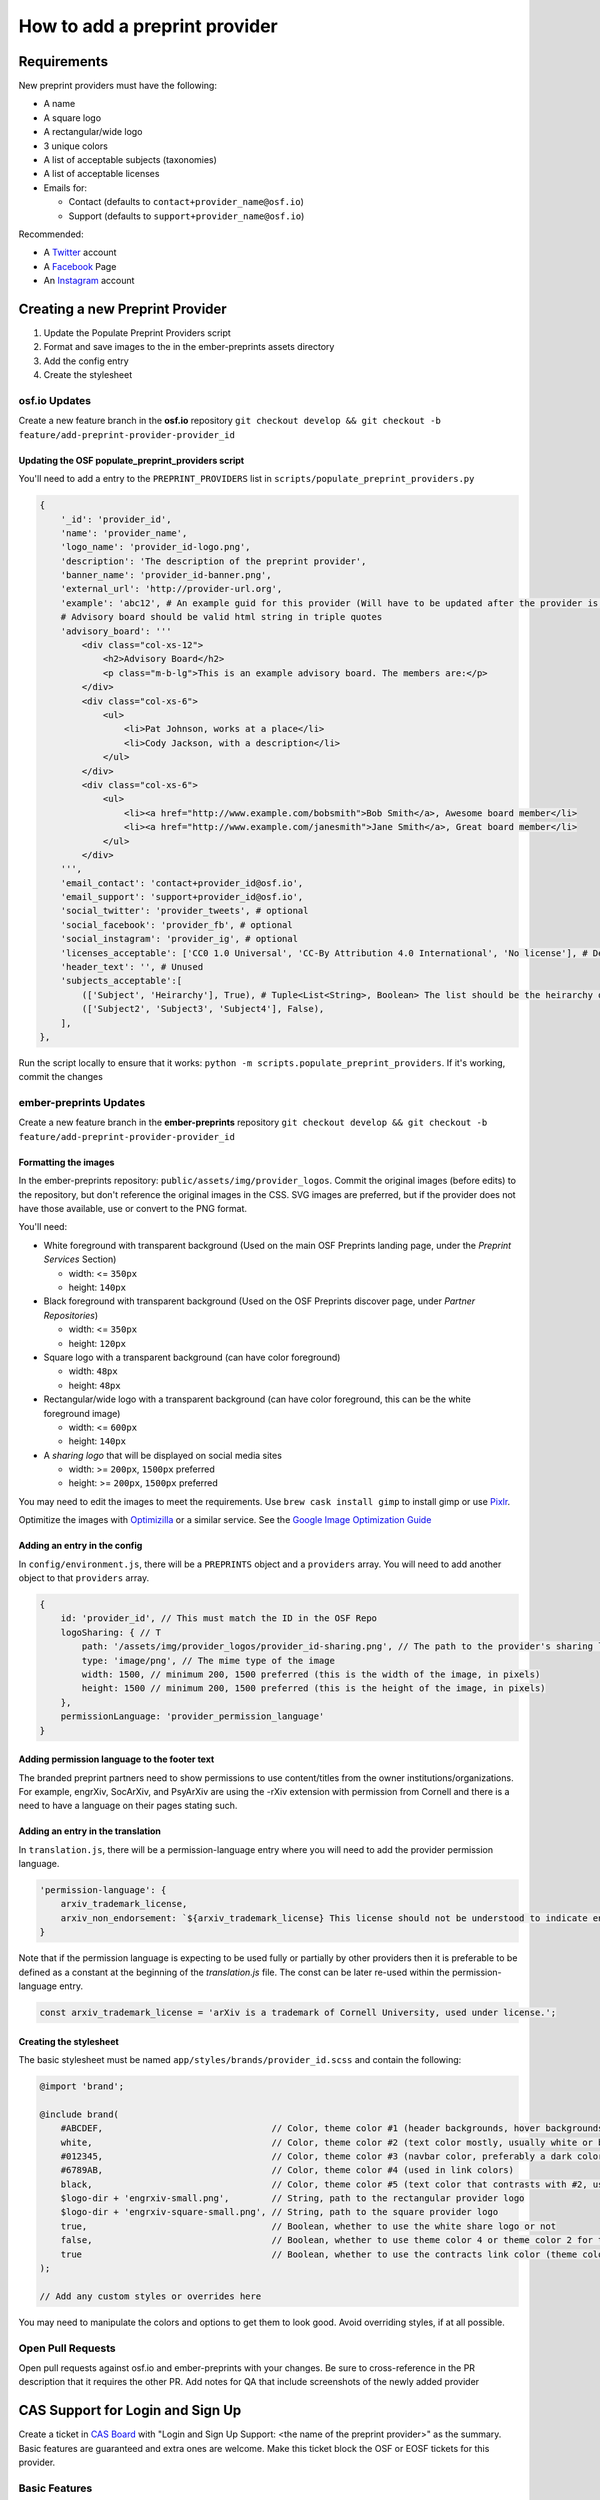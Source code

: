 ==============================
How to add a preprint provider
==============================

Requirements
============
New preprint providers must have the following:

* A name
* A square logo
* A rectangular/wide logo
* 3 unique colors
* A list of acceptable subjects (taxonomies)
* A list of acceptable licenses 
* Emails for:

  * Contact (defaults to ``contact+provider_name@osf.io``)
  * Support (defaults to ``support+provider_name@osf.io``)

Recommended:

* A Twitter_ account
* A Facebook_ Page
* An Instagram_ account

.. _Twitter: https://twitter.com/signup
.. _Facebook: https://www.facebook.com/business/products/pages
.. _Instagram: https://business.instagram.com/gettingstarted/

Creating a new Preprint Provider
================================
1. Update the Populate Preprint Providers script
2. Format and save images to the in the ember-preprints assets directory
3. Add the config entry
4. Create the stylesheet

osf.io Updates
--------------
Create a new feature branch in the **osf.io** repository ``git checkout develop && git checkout -b feature/add-preprint-provider-provider_id``


Updating the OSF populate_preprint_providers script
~~~~~~~~~~~~~~~~~~~~~~~~~~~~~~~~~~~~~~~~~~~~~~~~~~~

You'll need to add a entry to the ``PREPRINT_PROVIDERS`` list in ``scripts/populate_preprint_providers.py``

.. code-block:: python

    {
        '_id': 'provider_id',
        'name': 'provider_name',
        'logo_name': 'provider_id-logo.png',
        'description': 'The description of the preprint provider',
        'banner_name': 'provider_id-banner.png',
        'external_url': 'http://provider-url.org',
        'example': 'abc12', # An example guid for this provider (Will have to be updated after the provider is up)
        # Advisory board should be valid html string in triple quotes
        'advisory_board': '''
            <div class="col-xs-12">
                <h2>Advisory Board</h2>
                <p class="m-b-lg">This is an example advisory board. The members are:</p>
            </div>
            <div class="col-xs-6">
                <ul>
                    <li>Pat Johnson, works at a place</li>
                    <li>Cody Jackson, with a description</li>
                </ul>
            </div>
            <div class="col-xs-6">
                <ul>
                    <li><a href="http://www.example.com/bobsmith">Bob Smith</a>, Awesome board member</li>
                    <li><a href="http://www.example.com/janesmith">Jane Smith</a>, Great board member</li>
                </ul>
            </div>
        ''',
        'email_contact': 'contact+provider_id@osf.io',
        'email_support': 'support+provider_id@osf.io',
        'social_twitter': 'provider_tweets', # optional
        'social_facebook': 'provider_fb', # optional
        'social_instagram': 'provider_ig', # optional
        'licenses_acceptable': ['CC0 1.0 Universal', 'CC-By Attribution 4.0 International', 'No license'], # Determined by the provider
        'header_text': '', # Unused
        'subjects_acceptable':[
            (['Subject', 'Heirarchy'], True), # Tuple<List<String>, Boolean> The list should be the heirarchy of the subjects/taxonomies
            (['Subject2', 'Subject3', 'Subject4'], False),
        ],
    },

Run the script locally to ensure that it works: ``python -m scripts.populate_preprint_providers``. If it's working, commit the changes

ember-preprints Updates
-----------------------
Create a new feature branch in the **ember-preprints** repository ``git checkout develop && git checkout -b feature/add-preprint-provider-provider_id``

Formatting the images
~~~~~~~~~~~~~~~~~~~~~
In the ember-preprints repository: ``public/assets/img/provider_logos``. Commit the original images (before edits) to the repository, but don't reference the original images in the CSS.
SVG images are preferred, but if the provider does not have those available, use or convert to the PNG format.

You'll need:

* White foreground with transparent background (Used on the main OSF Preprints landing page, under the *Preprint Services* Section)

  * width: <= ``350px``
  * height: ``140px``

* Black foreground with transparent background (Used on the OSF Preprints discover page, under *Partner Repositories*)

  * width: <= ``350px``
  * height: ``120px``

* Square logo with a transparent background (can have color foreground)

  * width: ``48px``
  * height: ``48px``

* Rectangular/wide logo with a transparent background (can have color foreground, this can be the white foreground image)

  * width: <= ``600px``
  * height: ``140px``

* A *sharing logo* that will be displayed on social media sites

  * width: >= ``200px``, ``1500px`` preferred
  * height: >= ``200px``, ``1500px`` preferred


You may need to edit the images to meet the requirements. Use ``brew cask install gimp`` to install gimp or use Pixlr_.

Optimitize the images with Optimizilla_ or a similar service. See the `Google Image Optimization Guide`_

.. _Pixlr: https://pixlr.com/editor/
.. _Optimizilla: http://optimizilla.com/
.. _Google Image Optimization Guide: https://developers.google.com/web/fundamentals/performance/optimizing-content-efficiency/image-optimization

Adding an entry in the config
~~~~~~~~~~~~~~~~~~~~~~~~~~~~~

In ``config/environment.js``, there will be a ``PREPRINTS`` object and a ``providers`` array. You will need to add another
object to that ``providers`` array.

.. code-block:: javascript

    {
        id: 'provider_id', // This must match the ID in the OSF Repo
        logoSharing: { // T
            path: '/assets/img/provider_logos/provider_id-sharing.png', // The path to the provider's sharing logo
            type: 'image/png', // The mime type of the image
            width: 1500, // minimum 200, 1500 preferred (this is the width of the image, in pixels)
            height: 1500 // minimum 200, 1500 preferred (this is the height of the image, in pixels)
        },
        permissionLanguage: 'provider_permission_language'
    }


Adding permission language to the footer text
~~~~~~~~~~~~~~~~~~~~~~~~~~~~~~~~~~~~~~~~~~~~~

The branded preprint partners need to show permissions to use content/titles from the owner institutions/organizations. For example, engrXiv, SocArXiv, and PsyArXiv are using the -rXiv extension with permission from Cornell and there is a need to have a language on their pages stating such.

Adding an entry in the translation
~~~~~~~~~~~~~~~~~~~~~~~~~~~~~~~~~~

In ``translation.js``, there will be a permission-language entry where you will need to add the provider permission language. 
   
.. code-block:: javascript

    'permission-language': {
        arxiv_trademark_license,
        arxiv_non_endorsement: `${arxiv_trademark_license} This license should not be understood to indicate endorsement of content on {{provider}} by Cornell University or arXiv.`
    }

Note that if the permission language is expecting to be used fully or partially by other providers then it is preferable to be defined as a constant at the beginning of the `translation.js` file. The const can be later re-used within the permission-language entry.

.. code-block:: javascript

   const arxiv_trademark_license = 'arXiv is a trademark of Cornell University, used under license.'; 

Creating the stylesheet
~~~~~~~~~~~~~~~~~~~~~~~
The basic stylesheet must be named ``app/styles/brands/provider_id.scss`` and contain the following:

.. code-block:: scss

    @import 'brand';

    @include brand(
        #ABCDEF,                                // Color, theme color #1 (header backgrounds, hover backgrounds)
        white,                                  // Color, theme color #2 (text color mostly, usually white or black)
        #012345,                                // Color, theme color #3 (navbar color, preferably a dark color)
        #6789AB,                                // Color, theme color #4 (used in link colors)
        black,                                  // Color, theme color #5 (text color that contrasts with #2, usually black or white)
        $logo-dir + 'engrxiv-small.png',        // String, path to the rectangular provider logo
        $logo-dir + 'engrxiv-square-small.png', // String, path to the square provider logo
        true,                                   // Boolean, whether to use the white share logo or not
        false,                                  // Boolean, whether to use theme color 4 or theme color 2 for the navbar link color
        true                                    // Boolean, whether to use the contracts link color (theme color 4)
    );

    // Add any custom styles or overrides here

You may need to manipulate the colors and options to get them to look good. Avoid overriding styles, if at all possible.

Open Pull Requests
------------------
Open pull requests against osf.io and ember-preprints with your changes. Be sure to cross-reference in the PR description that it requires the other PR.
Add notes for QA that include screenshots of the newly added provider

CAS Support for Login and Sign Up
=================================
Create a ticket in `CAS Board <https://openscience.atlassian.net/secure/RapidBoard.jspa?rapidView=78&useStoredSettings=true with title>`_ with "Login and Sign Up Support: <the name of the preprint provider>" as the summary. Basic features are guaranteed and extra ones are welcome. Make this ticket block the OSF or EOSF tickets for this provider.

Basic Features
--------------

1. Register the preprint provider to CAS Registered Service.
2. Whitelist the provider's external domain to OSF Authentication Logic.
3. Customize the login page (CAS) and the sign up page (OSF).

Extra Features
--------------

Please add other requirements in the description.

Resources To Provide
--------------------

1. Preferred display name: e.g. ``PsyArxiv``.
2. The default, black and colored logo images (if available).
3. Preferred CSS background color: the main background color of the home page.
4. OSF domain and external domain: e.g. ``osf.io/preprints/psyarxiv/`` and ``preprints.psyarxiv.org/``
